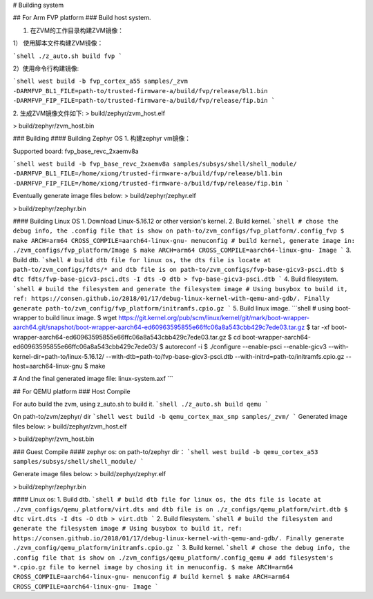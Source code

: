 # Building system

## For Arm FVP platform
### Build host system.

1. 在ZVM的工作目录构建ZVM镜像：

1） 使用脚本文件构建ZVM镜像：

```shell
./z_auto.sh build fvp
```

2）使用命令行构建镜像:

```shell
west build -b fvp_cortex_a55 samples/_zvm -DARMFVP_BL1_FILE=path-to/trusted-firmware-a/build/fvp/release/bl1.bin -DARMFVP_FIP_FILE=path-to/trusted-firmware-a/build/fvp/release/fip.bin
```

2. 生成ZVM镜像文件如下:
> build/zephyr/zvm_host.elf

> build/zephyr/zvm_host.bin


### Building
#### Building Zephyr OS
1. 构建zephyr vm镜像：

Supported board: fvp_base_revc_2xaemv8a

```shell
west build -b fvp_base_revc_2xaemv8a samples/subsys/shell/shell_module/ -DARMFVP_BL1_FILE=/home/xiong/trusted-firmware-a/build/fvp/release/bl1.bin -DARMFVP_FIP_FILE=/home/xiong/trusted-firmware-a/build/fvp/release/fip.bin 
```

Eventually generate image files below:
> build/zephyr/zephyr.elf

> build/zephyr/zephyr.bin


#### Building Linux OS
1. Download Linux-5.16.12 or other version's kernel.
2. Build kernel.
```shell
# chose the debug info, the .config file that is show on path-to/zvm_configs/fvp_platform/.config_fvp
$ make ARCH=arm64 CROSS_COMPILE=aarch64-linux-gnu- menuconfig
# build kernel, generate image in: ./zvm_configs/fvp_platform/Image
$ make ARCH=arm64 CROSS_COMPILE=aarch64-linux-gnu- Image
```
3. Build dtb.
```shell
# build dtb file for linux os, the dts file is locate at path-to/zvm_configs/fdts/* and dtb file is on path-to/zvm_configs/fvp-base-gicv3-psci.dtb
$ dtc fdts/fvp-base-gicv3-psci.dts -I dts -O dtb > fvp-base-gicv3-psci.dtb
```
4. Build filesystem.
```shell
# build the filesystem and generate the filesystem image
# Using busybox to build it, ref: https://consen.github.io/2018/01/17/debug-linux-kernel-with-qemu-and-gdb/. Finally generate path-to/zvm_config/fvp_platform/initramfs.cpio.gz
```
5. Build linux image.
```shell
# using boot-wrapper to build linux image.
$ wget https://git.kernel.org/pub/scm/linux/kernel/git/mark/boot-wrapper-aarch64.git/snapshot/boot-wrapper-aarch64-ed60963595855e66ffc06a8a543cbb429c7ede03.tar.gz
$ tar -xf boot-wrapper-aarch64-ed60963595855e66ffc06a8a543cbb429c7ede03.tar.gz
$ cd boot-wrapper-aarch64-ed60963595855e66ffc06a8a543cbb429c7ede03/
$ autoreconf -i
$ ./configure --enable-psci --enable-gicv3 --with-kernel-dir=path-to/linux-5.16.12/ --with-dtb=path-to/fvp-base-gicv3-psci.dtb --with-initrd=path-to/initramfs.cpio.gz --host=aarch64-linux-gnu
$ make

# And the final generated image file: linux-system.axf
```

## For QEMU platform
### Host Compile

For auto build the zvm, using z_auto.sh to build it.
```shell
./z_auto.sh build qemu
```

On path-to/zvm/zephyr/ dir
```shell
west build -b qemu_cortex_max_smp samples/_zvm/
```
Generated image files below:
> build/zephyr/zvm_host.elf

> build/zephyr/zvm_host.bin


### Guest Compile
#### zephyr os:
on path-to/zephyr dir：
```shell
west build -b qemu_cortex_a53 samples/subsys/shell/shell_module/
```

Generate image files below:
> build/zephyr/zephyr.elf

> build/zephyr/zephyr.bin


#### Linux os:
1. Build dtb.
```shell
# build dtb file for linux os, the dts file is locate at ./zvm_configs/qemu_platform/virt.dts and dtb file is on ./z_configs/qemu_platform/virt.dtb
$ dtc virt.dts -I dts -O dtb > virt.dtb
```
2. Build filesystem.
```shell
# build the filesystem and generate the filesystem image
# Using busybox to build it, ref: https://consen.github.io/2018/01/17/debug-linux-kernel-with-qemu-and-gdb/. Finally generate ./zvm_config/qemu_platform/initramfs.cpio.gz
```
3. Build kernel.
```shell
# chose the debug info, the .config file that is show on ./zvm_configs/qemu_platform/.config_qemu
# add filesystem's *.cpio.gz file to kernel image by chosing it in menuconfig.
$ make ARCH=arm64 CROSS_COMPILE=aarch64-linux-gnu- menuconfig
# build kernel
$ make ARCH=arm64 CROSS_COMPILE=aarch64-linux-gnu- Image
```
